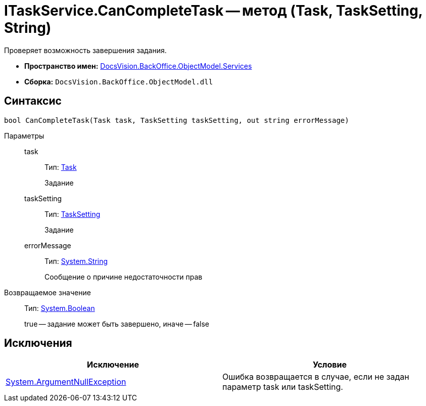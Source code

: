 = ITaskService.CanCompleteTask -- метод (Task, TaskSetting, String)

Проверяет возможность завершения задания.

* *Пространство имен:* xref:api/DocsVision/BackOffice/ObjectModel/Services/Services_NS.adoc[DocsVision.BackOffice.ObjectModel.Services]
* *Сборка:* `DocsVision.BackOffice.ObjectModel.dll`

== Синтаксис

[source,csharp]
----
bool CanCompleteTask(Task task, TaskSetting taskSetting, out string errorMessage)
----

Параметры::
task:::
Тип: xref:api/DocsVision/BackOffice/ObjectModel/Task_CL.adoc[Task]
+
Задание
taskSetting:::
Тип: xref:api/DocsVision/BackOffice/ObjectModel/Task_CL.adoc[TaskSetting]
+
Задание
errorMessage:::
Тип: http://msdn.microsoft.com/ru-ru/library/system.string.aspx[System.String]
+
Сообщение о причине недостаточности прав

Возвращаемое значение::
Тип: http://msdn.microsoft.com/ru-ru/library/system.boolean.aspx[System.Boolean]
+
true -- задание может быть завершено, иначе -- false

== Исключения

[cols=",",options="header"]
|===
|Исключение |Условие
|http://msdn.microsoft.com/ru-ru/library/system.argumentnullexception.aspx[System.ArgumentNullException] |Ошибка возвращается в случае, если не задан параметр task или taskSetting.
|===
